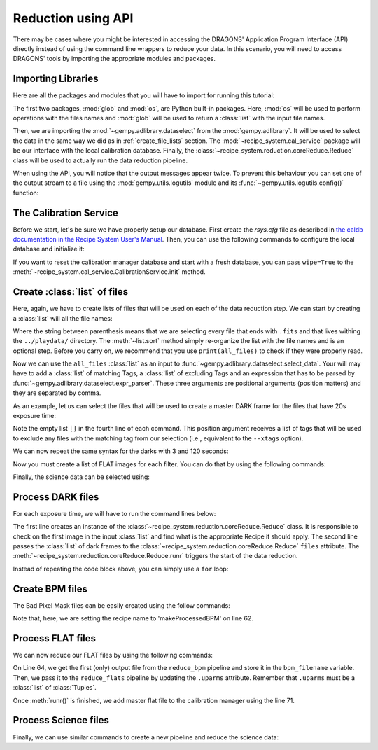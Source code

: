 .. 03_api_reduction.rst

.. _caldb: https://dragons-recipe-system-users-manual.readthedocs.io/en/latest/supptools.html#caldb

.. |github| image:: /_static/img/GitHub-Mark-32px.png
    :scale: 75%


.. _api_data_reduction:

Reduction using API
*******************

There may be cases where you might be interested in accessing the DRAGONS'
Application Program Interface (API) directly instead of using the command
line wrappers to reduce your data. In this scenario, you will need to access
DRAGONS' tools by importing the appropriate modules and packages.


Importing Libraries
-------------------

Here are all the packages and modules that you will have to import for running
this tutorial:

.. code-block:: python
    :linenos:

    import glob
    import os

    from gempy.adlibrary import dataselect
    from recipe_system import cal_service
    from recipe_system.reduction.coreReduce import Reduce


The first two packages, :mod:`glob` and :mod:`os`, are Python built-in packages.
Here, :mod:`os` will be used to perform operations with the files names and
:mod:`glob` will be used to return a :class:`list` with the input file names.

.. todo @bquint: the gempy auto-api is not being generated anywhere.
.. todo:: @bquint the gempy auto-api is not being generated anywhere. Find a
    place for it.

Then, we are importing the :mod:`~gempy.adlibrary.dataselect` from the
:mod:`gempy.adlibrary`. It will be used to select the data in the same way we
did as in :ref:`create_file_lists` section. The
:mod:`~recipe_system.cal_service` package will be our interface with the
local calibration database. Finally, the
:class:`~recipe_system.reduction.coreReduce.Reduce` class will be
used to actually run the data reduction pipeline.

When using the API, you will notice that the output messages appear twice.
To prevent this behaviour you can set one of the output stream to a file
using the :mod:`gempy.utils.logutils` module and its
:func:`~gempy.utils.logutils.config()` function:


.. code-block:: python
    :linenos:
    :lineno-start: 7

    from gempy.utils import logutils
    logutils.config(file_name='dummy.log')


The Calibration Service
-----------------------

Before we start, let's be sure we have properly setup our database. First
create the `rsys.cfg` file as described in
`the caldb documentation in the Recipe System User's Manual <caldb>`_. Then,
you can use the following commands to configure the local database and
initialize it:

.. code-block:: python
    :linenos:
    :lineno-start: 9

    calibration_service = cal_service.CalibrationService()
    calibration_service.config()
    calibration_service.init()

    cal_service.set_calservice()


If you want to reset the calibration manager database and start with a fresh
database, you can pass ``wipe=True`` to the
:meth:`~recipe_system.cal_service.CalibrationService.init` method.

.. _create_file_lists:

Create :class:`list` of files
-----------------------------

Here, again, we have to create lists of files that will be used on each of the
data reduction step. We can start by creating a :class:`list` will all the file
names:

.. code-block:: python
    :linenos:
    :lineno-start: 14

    all_files = glob.glob('../playdata/*.fits')
    all_files.sort()

Where the string between parenthesis means that we are selecting every file that
ends with ``.fits`` and that lives withing the ``../playdata/`` directory.
The :meth:`~list.sort` method simply re-organize the list with the file names
and is an optional step. Before you carry on, we recommend that you use
``print(all_files)`` to check if they were properly read.

Now we can use the ``all_files`` :class:`list` as an input to
:func:`~gempy.adlibrary.dataselect.select_data`. Your will may have to add
a :class:`list` of matching Tags, a :class:`list` of excluding Tags and an expression that has
to be parsed by :func:`~gempy.adlibrary.dataselect.expr_parser`. These three
arguments are positional arguments (position matters) and they are separated
by comma.

As an example, let us can select the files that will be used to create a master
DARK frame for the files that have 20s exposure time:

.. code-block:: python
    :linenos:
    :lineno-start: 16

    dark_files_20s = dataselect.select_data(
        all_files,
        ['F2', 'DARK', 'RAW'],
        [],
        dataselect.expr_parser('exposure_time==20')
    )

Note the empty list ``[]`` in the fourth line of each command. This
position argument receives a list of tags that will be used to exclude
any files with the matching tag from our selection (i.e., equivalent to the
``--xtags`` option).

We can now repeat the same syntax for the darks with 3 and 120 seconds:

.. code-block:: python
    :linenos:
    :lineno-start: 22

    dark_files_3s = dataselect.select_data(
        all_files,
        ['F2', 'DARK', 'RAW'],
        [],
        dataselect.expr_parser('exposure_time==3')
    )

    dark_files_120s = dataselect.select_data(
        all_files,
        ['F2', 'DARK', 'RAW'],
        [],
        dataselect.expr_parser('exposure_time==120')
    )

Now you must create a list of FLAT images for each filter. You can do that by
using the following commands:

.. code-block:: python
    :linenos:
    :lineno-start: 35

    list_of_flats_Y = dataselect.select_data(
         all_files,
         ['F2', 'FLAT', 'RAW'],
         [],
         dataselect.expr_parser('filter_name=="Y"')
    )

Finally, the science data can be selected using:

.. code-block:: python
    :linenos:
    :lineno-start: 41

    list_of_science_images = dataselect.select_data(
        all_files,
        ['F2'],
        [],
        dataselect.expr_parser('(observation_class=="science" and filter_name=="Y")')
    )


.. _api_process_dark_files:

Process DARK files
------------------

For each exposure time, we will have to run the command lines below:

.. code-block:: python
   :linenos:
   :lineno-start: 47

    reduce_darks = Reduce()
    reduce_darks.files.extend(dark_files_3s)
    reduce_darks.runr()

    calibration_service.add_cal(reduce_darks.output_filenames[0])

The first line creates an instance of the
:class:`~recipe_system.reduction.coreReduce.Reduce` class. It is responsible to
check on the first image in the input :class:`list` and find what is the
appropriate Recipe it should apply. The second line passes the :class:`list` of
dark frames to the :class:`~recipe_system.reduction.coreReduce.Reduce`
``files`` attribute. The
:meth:`~recipe_system.reduction.coreReduce.Reduce.runr` triggers the start of
the data reduction.

Instead of repeating the code block above, you can simply use a ``for`` loop:

.. code-block:: python
   :linenos:
   :lineno-start: 52

    for dark_list in [dark_files_3s, dark_files_20s, dark_files_120s]:

        reduce_darks = Reduce()
        reduce_darks.files.extend(dark_list)
        reduce_darks.runr()

        calibration_service.add_cal(reduce_darks.output_filenames[0])


.. _api_create_bpm_files:

Create BPM files
----------------

The Bad Pixel Mask files can be easily created using the follow commands:

.. code-block:: python
    :linenos:
    :lineno-start: 59

    reduce_bpm = Reduce()
    reduce_bpm.files.extend(list_of_flats_Y)
    reduce_bpm.files.extend(dark_files_3s)
    reduce_bpm.recipename = 'makeProcessedBPM'
    reduce_bpm.runr()

Note that, here, we are setting the recipe name to 'makeProcessedBPM' on
line 62.


.. _api_process_flat_files:

Process FLAT files
------------------

We can now reduce our FLAT files by using the following commands:

.. code-block:: python
    :linenos:
    :lineno-start: 64

    bpm_filename = reduce_bpm.output_filenames[0]

    reduce_flats = Reduce()
    reduce_flats.files.extend(list_of_flats_Y)
    reduce_flats.uparms = [('addDQ:user_bpm', bpm_filename)]
    reduce_flats.runr()

    calibration_service.add_cal(reduce_flats.output_filenames[0])

On Line 64, we get the first (only) output file from the ``reduce_bpm`` pipeline
and store it in the ``bpm_filename`` variable. Then, we pass it to the
``reduce_flats`` pipeline by updating the ``.uparms`` attribute. Remember
that ``.uparms`` must be a :class:`list` of :class:`Tuples`.

Once :meth:`runr()` is finished, we add master flat file to the calibration manager
using the line 71.


.. _api_process_science_files:

Process Science files
---------------------

Finally, we can use similar commands to create a new pipeline and reduce the
science data:

.. code-block:: python
    :linenos:
    :lineno-start: 72

    reduce_target = Reduce()
    reduce_target.files.extend(list_of_science_images)
    reduce_target.uparms = [('addDQ:user_bpm', bpm_filename)]
    reduce_target.runr()


